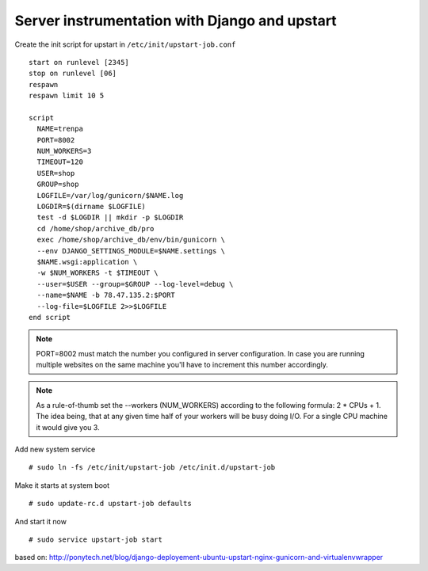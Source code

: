Server instrumentation with Django and upstart
==============================================

Create the init script for upstart in ``/etc/init/upstart-job.conf`` 
::
  start on runlevel [2345]
  stop on runlevel [06]
  respawn
  respawn limit 10 5
    
  script
    NAME=trenpa
    PORT=8002
    NUM_WORKERS=3
    TIMEOUT=120
    USER=shop
    GROUP=shop
    LOGFILE=/var/log/gunicorn/$NAME.log
    LOGDIR=$(dirname $LOGFILE)
    test -d $LOGDIR || mkdir -p $LOGDIR
    cd /home/shop/archive_db/pro
    exec /home/shop/archive_db/env/bin/gunicorn \
    --env DJANGO_SETTINGS_MODULE=$NAME.settings \
    $NAME.wsgi:application \
    -w $NUM_WORKERS -t $TIMEOUT \
    --user=$USER --group=$GROUP --log-level=debug \
    --name=$NAME -b 78.47.135.2:$PORT
    --log-file=$LOGFILE 2>>$LOGFILE
  end script

.. note:: PORT=8002 must match the number you configured in server configuration. In case you are running multiple websites on the same machine you'll have to increment this number accordingly.

.. note:: As a rule-of-thumb set the --workers (NUM_WORKERS) according to the following formula: 2 * CPUs + 1. The idea being, that at any given time half of your workers will be busy doing I/O. For a single CPU machine it would give you 3.

Add new system service
::
  # sudo ln -fs /etc/init/upstart-job /etc/init.d/upstart-job

Make it starts at system boot
::
  # sudo update-rc.d upstart-job defaults

And start it now
::
  # sudo service upstart-job start


based on: http://ponytech.net/blog/django-deployement-ubuntu-upstart-nginx-gunicorn-and-virtualenvwrapper
